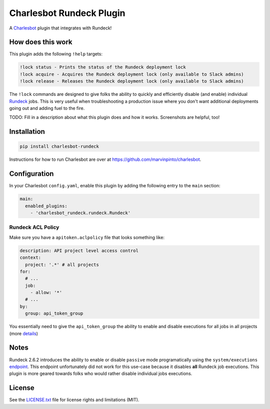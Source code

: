 =========================
Charlesbot Rundeck Plugin
=========================

.. image:: https://img.shields.io/travis/marvinpinto/charlesbot-rundeck/master.svg?style=flat-square
    :target: https://travis-ci.org/marvinpinto/charlesbot-rundeck
    :alt: Travis CI
.. image:: https://img.shields.io/coveralls/marvinpinto/charlesbot-rundeck/master.svg?style=flat-square
    :target: https://coveralls.io/github/marvinpinto/charlesbot-rundeck?branch=master
    :alt: Code Coverage
.. image:: https://img.shields.io/badge/license-MIT-brightgreen.svg?style=flat-square
    :target: LICENSE.txt
    :alt: Software License

A Charlesbot__ plugin that integrates with Rundeck!

__ https://github.com/marvinpinto/charlesbot


How does this work
------------------

This plugin adds the following ``!help`` targets:

.. code:: text

    !lock status - Prints the status of the Rundeck deployment lock
    !lock acquire - Acquires the Rundeck deployment lock (only available to Slack admins)
    !lock release - Releases the Rundeck deployment lock (only available to Slack admins)

The ``!lock`` commands are designed to give folks the ability to quickly and
efficiently disable (and enable) individual Rundeck__ jobs. This is very useful
when troubleshooting a production issue where you don't want additional
deployments going out and adding fuel to the fire.

__ http://rundeck.org/

TODO: Fill in a description about what this plugin does and how it works.
Screenshots are helpful, too!

Installation
------------

.. code:: bash

    pip install charlesbot-rundeck

Instructions for how to run Charlesbot are over at https://github.com/marvinpinto/charlesbot.


Configuration
-------------

In your Charlesbot ``config.yaml``, enable this plugin by adding the following
entry to the ``main`` section:

.. code:: yaml

    main:
      enabled_plugins:
        - 'charlesbot_rundeck.rundeck.Rundeck'

Rundeck ACL Policy
~~~~~~~~~~~~~~~~~~

Make sure you have a ``apitoken.aclpolicy`` file that looks something like:

.. code:: yaml

    description: API project level access control
    context:
      project: '.*' # all projects
    for:
      # ...
      job:
        - allow: '*'
      # ...
    by:
      group: api_token_group

You essentially need to give the ``api_token_group`` the ability to enable and
disable executions for all jobs in all projects (more details__)

__ http://rundeck.org/docs/administration/access-control-policy.html#special-api-token-authentication-group


Notes
-----

Rundeck 2.6.2 introduces the ability to enable or disable ``passive`` mode
programatically using the ``system/executions`` endpoint__. This endpoint
unfortunately did not work for this use-case because it disables **all**
Rundeck job executions. This plugin is more geared towards folks who would
rather disable individual jobs executions.

__ http://rundeck.org/2.6.2/api/index.html#execution-mode

License
-------
See the LICENSE.txt__ file for license rights and limitations (MIT).

__ ./LICENSE.txt
